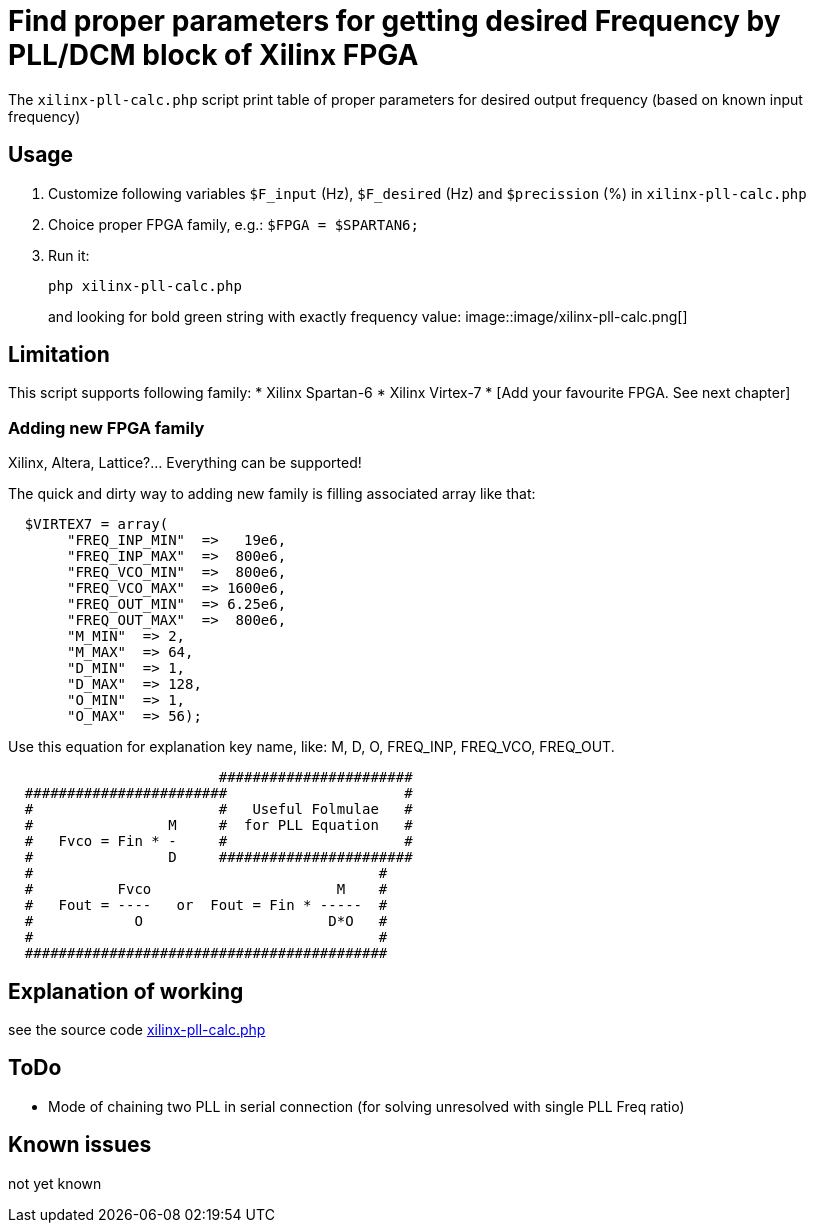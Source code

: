 = Find proper parameters for getting desired Frequency by PLL/DCM block of Xilinx FPGA

The `xilinx-pll-calc.php` script print table of proper parameters for desired output frequency (based on known input frequency)  


== Usage

. Customize following variables `$F_input` (Hz), `$F_desired` (Hz) and `$precission` (%) in `xilinx-pll-calc.php`
. Choice proper FPGA family, e.g.: `$FPGA = $SPARTAN6;`
. Run it:
+
```
php xilinx-pll-calc.php
```
+
and looking for bold green string with exactly frequency value:
image::image/xilinx-pll-calc.png[]

== Limitation

This script supports following family:
* Xilinx Spartan-6
* Xilinx Virtex-7
* [Add your favourite FPGA. See next chapter]


=== Adding new FPGA family

Xilinx, Altera, Lattice?... Everything can be supported!

The quick and dirty way to adding new family is filling associated array like that:
```
  $VIRTEX7 = array(       
       "FREQ_INP_MIN"  =>   19e6,
       "FREQ_INP_MAX"  =>  800e6,
       "FREQ_VCO_MIN"  =>  800e6,
       "FREQ_VCO_MAX"  => 1600e6,
       "FREQ_OUT_MIN"  => 6.25e6,
       "FREQ_OUT_MAX"  =>  800e6,
       "M_MIN"  => 2,
       "M_MAX"  => 64,
       "D_MIN"  => 1,
       "D_MAX"  => 128,
       "O_MIN"  => 1,
       "O_MAX"  => 56);
```

Use this equation for explanation key name, like: M, D, O, FREQ_INP, FREQ_VCO, FREQ_OUT.
```
                         #######################
  ########################                     #
  #                      #   Useful Folmulae   #
  #                M     #  for PLL Equation   #  
  #   Fvco = Fin * -     #                     #  
  #                D     #######################
  #                                         #
  #          Fvco                      M    #
  #   Fout = ----   or  Fout = Fin * -----  # 
  #            O                      D*O   #
  #                                         #
  ###########################################
```


== Explanation of working

see the source code link:xilinx-pll-calc.php[]

== ToDo

* Mode of chaining two PLL in serial connection (for solving unresolved with single PLL Freq ratio)

== Known issues

not yet known
